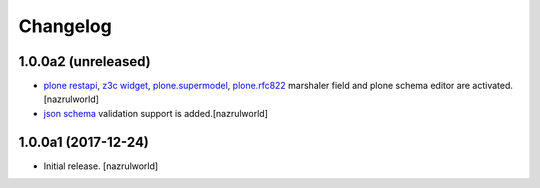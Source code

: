 Changelog
=========

1.0.0a2 (unreleased)
--------------------

- `plone restapi`_, `z3c widget`_, `plone.supermodel`_, `plone.rfc822`_ marshaler field and plone schema editor are activated.[nazrulworld]
- `json schema`_ validation support is added.[nazrulworld]


1.0.0a1 (2017-12-24)
--------------------

- Initial release.
  [nazrulworld]



.. _`plone restapi`: http://plonerestapi.readthedocs.io/en/latest/
.. _`z3c widget`: http://pythonhosted.org/z3c.form/widget.html
.. _`plone.supermodel`: https://pypi.python.org/pypi/plone.supermodel
.. _`plone.rfc822`: https://pypi.python.org/pypi/plone.rfc822
.. _`json schema`: http://json-schema.org/